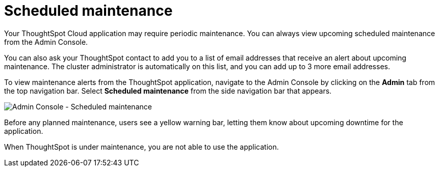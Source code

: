 = Scheduled maintenance
:last_updated: 2/18/2022
:linkattrs:
:experimental:
:page-layout: default-cloud
:page-aliases: /admin/ts-cloud/scheduled-maintenance.adoc, admin-portal-scheduled-maintenance.adoc
:description: From the Admin Console, you can view any scheduled maintenance for the ThoughtSpot application.

Your ThoughtSpot Cloud application may require periodic maintenance.
You can always view upcoming scheduled maintenance from the Admin Console.

You can also ask your ThoughtSpot contact to add you to a list of email addresses that receive an alert about upcoming maintenance. The cluster administrator is automatically on this list, and you can add up to 3 more email addresses.

To view maintenance alerts from the ThoughtSpot application, navigate to the Admin Console by clicking on the *Admin* tab from the top navigation bar.
Select *Scheduled maintenance* from the side navigation bar that appears.

image::admin-portal-scheduled-maintenance.png[Admin Console - Scheduled maintenance]

Before any planned maintenance, users see a yellow warning bar, letting them know about upcoming downtime for the application.

When ThoughtSpot is under maintenance, you are not able to use the application.
